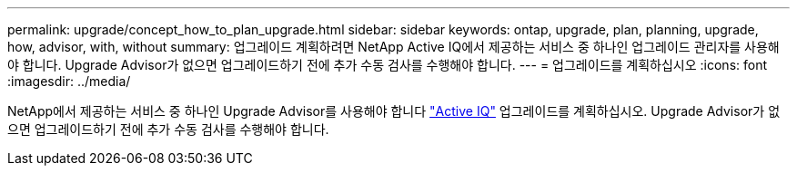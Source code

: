 ---
permalink: upgrade/concept_how_to_plan_upgrade.html 
sidebar: sidebar 
keywords: ontap, upgrade, plan, planning, upgrade, how, advisor, with, without 
summary: 업그레이드 계획하려면 NetApp Active IQ에서 제공하는 서비스 중 하나인 업그레이드 관리자를 사용해야 합니다. Upgrade Advisor가 없으면 업그레이드하기 전에 추가 수동 검사를 수행해야 합니다. 
---
= 업그레이드를 계획하십시오
:icons: font
:imagesdir: ../media/


[role="lead"]
NetApp에서 제공하는 서비스 중 하나인 Upgrade Advisor를 사용해야 합니다 link:https://aiq.netapp.com/["Active IQ"^] 업그레이드를 계획하십시오. Upgrade Advisor가 없으면 업그레이드하기 전에 추가 수동 검사를 수행해야 합니다.
